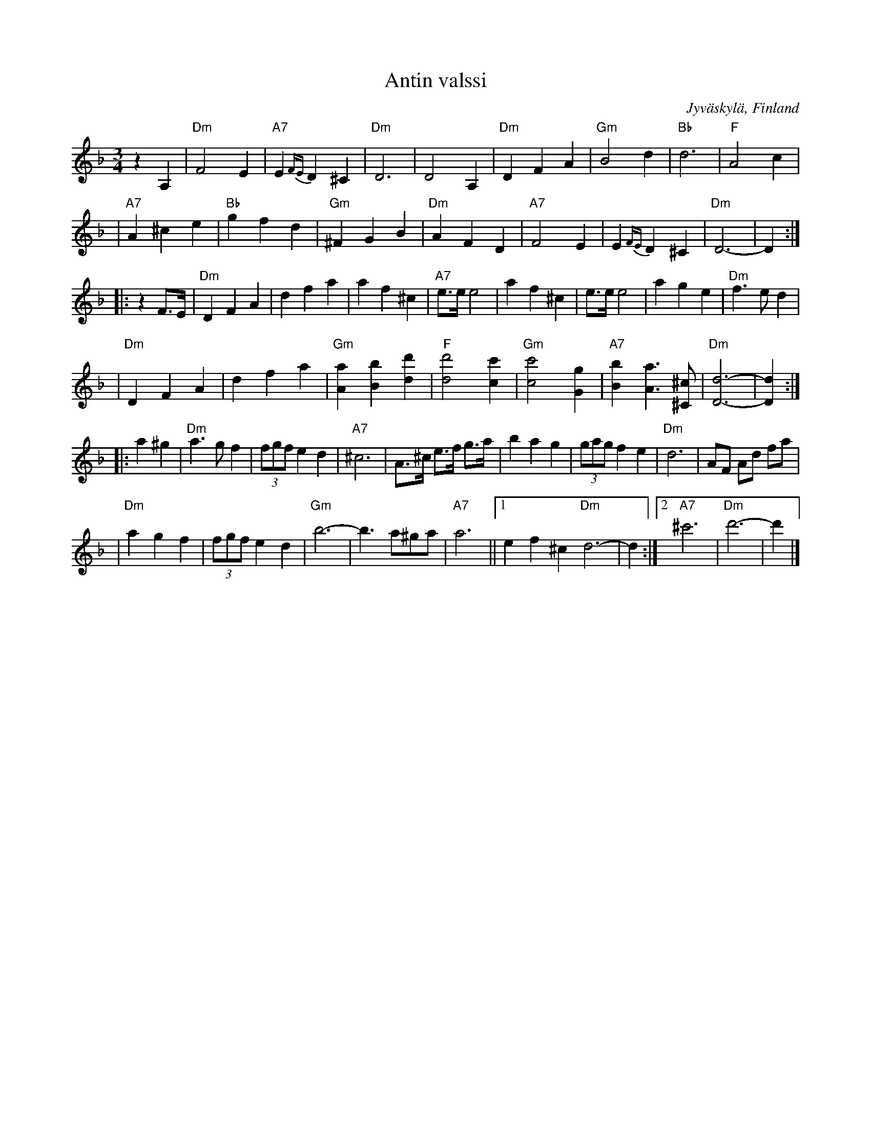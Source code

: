 X: 1
T: Antin valssi
O: Jyv\"askyl\"a, Finland
R: waltz
Z: 2007 John Chambers <jc:trillian.mit.edu>
S: printed MS of unknown origin
N: Soittanut v. (played in) 1969 Antti Vesterinen, viulu, alkuper\"a tuntematon.
M: 3/4
L: 1/8
K: Dm
%%staffsep 40
z2 A,2 \
| "Dm"F4 E2 | "A7"E2 {FE}D2 ^C2 | "Dm"D6 | D4 A,2 \
| "Dm"D2 F2 A2 | "Gm"B4 d2 | "Bb"d6 | "F"A4 c2 |
| "A7"A2 ^c2 e2 | "Bb"g2 f2 d2 | "Gm"^F2 G2 B2 | "Dm"A2 F2 D2 \
| "A7"F4 E2 | E2 {FE}D2 ^C2 | "Dm"D6- | D2 :|
|: z2 F>E \
| "Dm"D2 F2  A2 | d2 f2 a2 | a2 f2 ^c2 | "A7"e>e e4 \
|     a2 f2 ^c2 | e>e e4 | a2 g2 e2 | "Dm"f3 e d2 |
| "Dm"D2 F2  A2 | d2 f2 a2 | "Gm"[a2A2] [b2B2] [d'2d2] | "F"[d'4d4] [c'2c2] \
| "Gm"[c'4c4] [g2G2] | "A7"[b2B2] [a3A3] [^c^C] | "Dm"[d6-D6-] | [d2D2] :|
|: a2 ^g2 \
| "Dm"a3 g f2 | (3fgf e2 d2 | "A7"^c6 | A>^c e>f g>a \
|     b2 a2 g2 | (3gag f2 e2 | "Dm"d6 | AF Ad fa |
| "Dm"a2 g2 f2 | (3fgf e2 d2 | "Gm"b6- | b3 a^ga \
| "A7"a6 ||1 e2 f2 ^c2 "Dm"d6- | d2 :|2 "A7"^c'6 | "Dm"d'6- | d'2 |]
